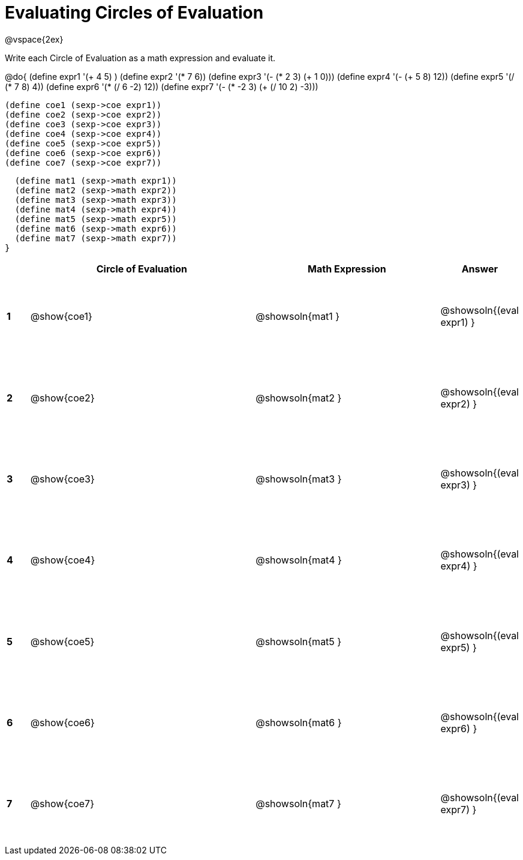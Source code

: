 = Evaluating Circles of Evaluation

++++
<style>
  td {height: 100pt;}
</style>
++++

@vspace{2ex}

Write each Circle of Evaluation as a math expression and evaluate it.

@do{
  (define expr1 '(+ 4 5) )
  (define expr2 '(* 7 6))
  (define expr3 '(- (* 2 3) (+ 1 0)))
  (define expr4 '(- (+ 5 8) 12))
  (define expr5 '(/ (* 7 8) 4))
  (define expr6 '(* (/ 6 -2) 12))
  (define expr7 '(- (* -2 3) (+ (/ 10 2) -3)))

  (define coe1 (sexp->coe expr1))
  (define coe2 (sexp->coe expr2))
  (define coe3 (sexp->coe expr3))
  (define coe4 (sexp->coe expr4))
  (define coe5 (sexp->coe expr5))
  (define coe6 (sexp->coe expr6))
  (define coe7 (sexp->coe expr7))

  (define mat1 (sexp->math expr1))
  (define mat2 (sexp->math expr2))
  (define mat3 (sexp->math expr3))
  (define mat4 (sexp->math expr4))
  (define mat5 (sexp->math expr5))
  (define mat6 (sexp->math expr6))
  (define mat7 (sexp->math expr7))
}

[cols=".^1a,^.^10a,^.^8a,^.^1a",options="header",stripes="none"]
|===
|   | Circle of Evaluation | Math Expression | Answer

|*1*| @show{coe1}
| @showsoln{mat1 }
| @showsoln{(eval expr1) }

|*2*| @show{coe2}
| @showsoln{mat2 }
| @showsoln{(eval expr2) }

|*3*| @show{coe3}
| @showsoln{mat3 }
| @showsoln{(eval expr3) }

|*4*| @show{coe4}
| @showsoln{mat4 }
| @showsoln{(eval expr4) }

|*5*| @show{coe5}
| @showsoln{mat5 }
| @showsoln{(eval expr5) }

|*6*| @show{coe6}
| @showsoln{mat6 }
| @showsoln{(eval expr6) }

|*7*| @show{coe7}
| @showsoln{mat7 }
| @showsoln{(eval expr7) }
|===

